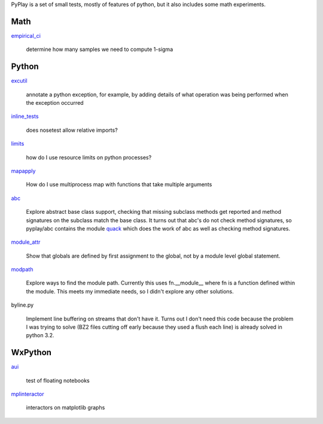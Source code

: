 PyPlay is a set of small tests, mostly of features of python, but it also includes
some math experiments.

Math
====

`empirical_ci <pyplay/tree/master/empirical_ci>`_

    determine how many samples we need to compute 1-sigma

Python
======

`excutil <pyplay/tree/master/excutil.py>`_

    annotate a python exception, for example, by adding details of
    what operation was being performed when the exception occurred

`inline_tests <pyplay/tree/master/inline_tests>`_

    does nosetest allow relative imports?

`limits <pyplay/tree/master/limits>`_

    how do I use resource limits on python processes?

`mapapply <pyplay/tree/master/mapapply>`_

    How do I use multiprocess map with functions that take multiple arguments

`abc <pyplay/tree/master/abc>`_

    Explore abstract base class support, checking that missing subclass methods
    get reported and method signatures on the subclass match the base class.  It
    turns out that abc's do not check method signatures, so pyplay/abc contains
    the module `quack <pyplay/tree/master/abc/quack.py>`_ which does the work of 
    abc as well as checking method signatures.

`module_attr <pyplay/tree/master/module_attr>`_

    Show that globals are defined by first assignment to the global, not by a
    module level global statement.  

`modpath <pyplay/tree/master/modpath>`_

    Explore ways to find the module path.  Currently this uses fn.__module__ where
    fn is a function defined within the module.  This meets my immediate needs,
    so I didn't explore any other solutions.

byline.py

    Implement line buffering on streams that don't have it.  Turns out I don't
    need this code because the problem I was trying to solve (BZ2 files cutting
    off early because they used a flush each line) is already solved in python
    3.2.

WxPython
========

`aui <pyplay/tree/master/aui>`_

    test of floating notebooks

`mplinteractor <pyplay/tree/master/aui>`_

    interactors on matplotlib graphs

